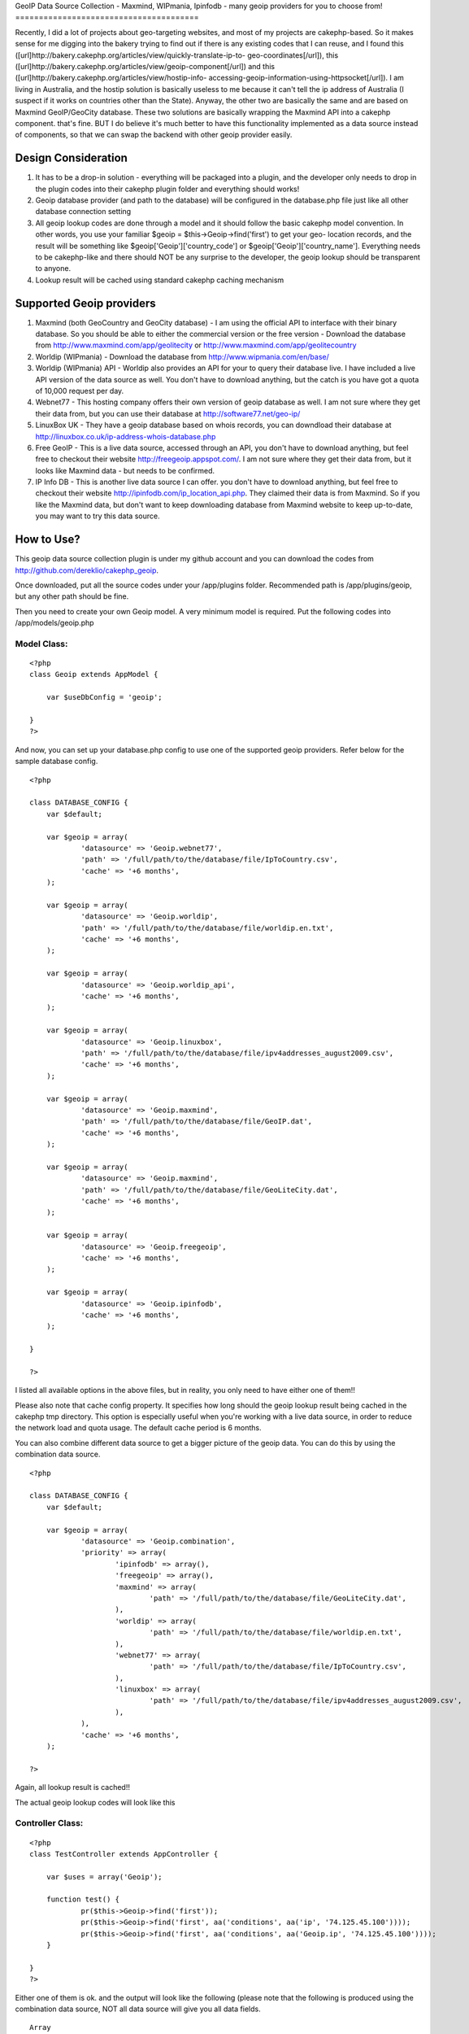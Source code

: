 GeoIP Data Source Collection - Maxmind, WIPmania, Ipinfodb - many
geoip providers for you to choose from!
=======================================

Recently, I did a lot of projects about geo-targeting websites, and
most of my projects are cakephp-based. So it makes sense for me
digging into the bakery trying to find out if there is any existing
codes that I can reuse, and I found this
([url]http://bakery.cakephp.org/articles/view/quickly-translate-ip-to-
geo-coordinates[/url]), this
([url]http://bakery.cakephp.org/articles/view/geoip-component[/url])
and this ([url]http://bakery.cakephp.org/articles/view/hostip-info-
accessing-geoip-information-using-httpsocket[/url]). I am living in
Australia, and the hostip solution is basically useless to me because
it can't tell the ip address of Australia (I suspect if it works on
countries other than the State). Anyway, the other two are basically
the same and are based on Maxmind GeoIP/GeoCity database. These two
solutions are basically wrapping the Maxmind API into a cakephp
component. that's fine. BUT I do believe it's much better to have this
functionality implemented as a data source instead of components, so
that we can swap the backend with other geoip provider easily.


Design Consideration
--------------------


#. It has to be a drop-in solution - everything will be packaged into
   a plugin, and the developer only needs to drop in the plugin codes
   into their cakephp plugin folder and everything should works!
#. Geoip database provider (and path to the database) will be
   configured in the database.php file just like all other database
   connection setting
#. All geoip lookup codes are done through a model and it should
   follow the basic cakephp model convention. In other words, you use
   your familiar $geoip = $this->Geoip->find('first') to get your geo-
   location records, and the result will be something like
   $geoip['Geoip']['country_code'] or $geoip['Geoip']['country_name'].
   Everything needs to be cakephp-like and there should NOT be any
   surprise to the developer, the geoip lookup should be transparent to
   anyone.
#. Lookup result will be cached using standard cakephp caching
   mechanism



Supported Geoip providers
-------------------------


#. Maxmind (both GeoCountry and GeoCity database) - I am using the
   official API to interface with their binary database. So you should be
   able to either the commercial version or the free version - Download
   the database from `http://www.maxmind.com/app/geolitecity`_ or
   `http://www.maxmind.com/app/geolitecountry`_
#. Worldip (WIPmania) - Download the database from
   `http://www.wipmania.com/en/base/`_
#. Worldip (WIPmania) API - Worldip also provides an API for your to
   query their database live. I have included a live API version of the
   data source as well. You don't have to download anything, but the
   catch is you have got a quota of 10,000 request per day.
#. Webnet77 - This hosting company offers their own version of geoip
   database as well. I am not sure where they get their data from, but
   you can use their database at `http://software77.net/geo-ip/`_
#. LinuxBox UK - They have a geoip database based on whois records,
   you can downdload their database at `http://linuxbox.co.uk/ip-address-whois-database.php`_
#. Free GeoIP - This is a live data source, accessed through an API,
   you don't have to download anything, but feel free to checkout their
   website `http://freegeoip.appspot.com/`_. I am not sure where they get
   their data from, but it looks like Maxmind data - but needs to be
   confirmed.
#. IP Info DB - This is another live data source I can offer. you
   don't have to download anything, but feel free to checkout their
   website `http://ipinfodb.com/ip_location_api.php`_. They claimed their
   data is from Maxmind. So if you like the Maxmind data, but don't want
   to keep downloading database from Maxmind website to keep up-to-date,
   you may want to try this data source.



How to Use?
-----------

This geoip data source collection plugin is under my github account
and you can download the codes from
`http://github.com/dereklio/cakephp_geoip`_.

Once downloaded, put all the source codes under your /app/plugins
folder. Recommended path is /app/plugins/geoip, but any other path
should be fine.

Then you need to create your own Geoip model. A very minimum model is
required. Put the following codes into /app/models/geoip.php


Model Class:
````````````

::

    <?php
    class Geoip extends AppModel {

    	var $useDbConfig = 'geoip';

    }
    ?>

And now, you can set up your database.php config to use one of the
supported geoip providers. Refer below for the sample database config.

::


    <?php

    class DATABASE_CONFIG {
    	var $default;

    	var $geoip = array(
    		'datasource' => 'Geoip.webnet77',
    		'path' => '/full/path/to/the/database/file/IpToCountry.csv',
    		'cache' => '+6 months',
    	);

    	var $geoip = array(
    		'datasource' => 'Geoip.worldip',
    		'path' => '/full/path/to/the/database/file/worldip.en.txt',
    		'cache' => '+6 months',
    	);

    	var $geoip = array(
    		'datasource' => 'Geoip.worldip_api',
    		'cache' => '+6 months',
    	);

    	var $geoip = array(
    		'datasource' => 'Geoip.linuxbox',
    		'path' => '/full/path/to/the/database/file/ipv4addresses_august2009.csv',
    		'cache' => '+6 months',
    	);

    	var $geoip = array(
    		'datasource' => 'Geoip.maxmind',
    		'path' => '/full/path/to/the/database/file/GeoIP.dat',
    		'cache' => '+6 months',
    	);

    	var $geoip = array(
    		'datasource' => 'Geoip.maxmind',
    		'path' => '/full/path/to/the/database/file/GeoLiteCity.dat',
    		'cache' => '+6 months',
    	);

    	var $geoip = array(
    		'datasource' => 'Geoip.freegeoip',
    		'cache' => '+6 months',
    	);

    	var $geoip = array(
    		'datasource' => 'Geoip.ipinfodb',
    		'cache' => '+6 months',
    	);

    }

    ?>

I listed all available options in the above files, but in reality, you
only need to have either one of them!!

Please also note that cache config property. It specifies how long
should the geoip lookup result being cached in the cakephp tmp
directory. This option is especially useful when you're working with a
live data source, in order to reduce the network load and quota usage.
The default cache period is 6 months.

You can also combine different data source to get a bigger picture of
the geoip data. You can do this by using the combination data source.

::


    <?php

    class DATABASE_CONFIG {
    	var $default;

    	var $geoip = array(
    		'datasource' => 'Geoip.combination',
    		'priority' => array(
    			'ipinfodb' => array(),
    			'freegeoip' => array(),
    			'maxmind' => array(
    				'path' => '/full/path/to/the/database/file/GeoLiteCity.dat',
    			),
    			'worldip' => array(
    				'path' => '/full/path/to/the/database/file/worldip.en.txt',
    			),
    			'webnet77' => array(
    				'path' => '/full/path/to/the/database/file/IpToCountry.csv',
    			),
    			'linuxbox' => array(
    				'path' => '/full/path/to/the/database/file/ipv4addresses_august2009.csv',
    			),
    		),
    		'cache' => '+6 months',
    	);

    ?>

Again, all lookup result is cached!!

The actual geoip lookup codes will look like this


Controller Class:
`````````````````

::

    <?php
    class TestController extends AppController {

    	var $uses = array('Geoip');

    	function test() {
    		pr($this->Geoip->find('first'));
    		pr($this->Geoip->find('first', aa('conditions', aa('ip', '74.125.45.100'))));
    		pr($this->Geoip->find('first', aa('conditions', aa('Geoip.ip', '74.125.45.100'))));
    	}

    }
    ?>

Either one of them is ok. and the output will look like the following
(please note that the following is produced using the combination data
source, NOT all data source will give you all data fields.

::


    Array
    (
        [Geoip] => Array
            (
                [area_code] => 650
                [city] => Mountain View
                [continent_code] => NA
                [country_code] => US
                [country_code3] => USA
                [country_name] => United States
                [dma_code] => 807
                [gmt_offset] => -25200
                [ip] => 74.125.45.100
                [is_dst] => 1
                [latitude] => 37.4192
                [longitude] => -122.057
                [metro_code] => 807
                [organization] => Google Inc.
                [postal_code] => 94043
                [region] => 06
                [region_name] => California
                [registry] => arin
                [state] => CA
                [tech_contact] => arin-contact@google.com
                [timezone] => America/Los_Angeles
            )

    )

And.... that's all, enjoy your day!

.. _http://software77.net/geo-ip/: http://software77.net/geo-ip/
.. _http://www.wipmania.com/en/base/: http://www.wipmania.com/en/base/
.. _http://ipinfodb.com/ip_location_api.php: http://ipinfodb.com/ip_location_api.php
.. _http://github.com/dereklio/cakephp_geoip: http://github.com/dereklio/cakephp_geoip
.. _http://freegeoip.appspot.com/: http://freegeoip.appspot.com/
.. _http://www.maxmind.com/app/geolitecountry: http://www.maxmind.com/app/geolitecountry
.. _http://linuxbox.co.uk/ip-address-whois-database.php: http://linuxbox.co.uk/ip-address-whois-database.php
.. _http://www.maxmind.com/app/geolitecity: http://www.maxmind.com/app/geolitecity

.. author:: dereklio
.. categories:: articles, models
.. tags:: geoip,maxmind,iptolocation,wipmania,linuxbox,webnet,worldip,freegeoip,ipinfodb,Models

